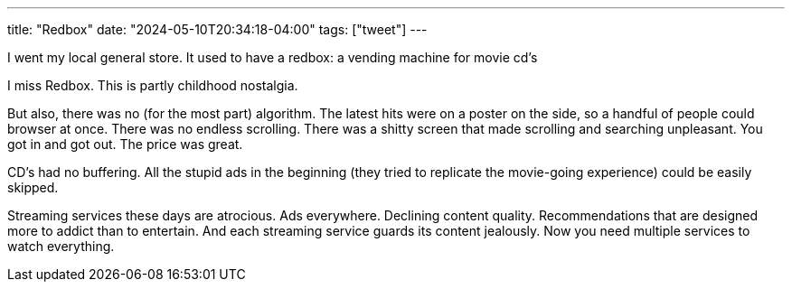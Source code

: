 ---
title: "Redbox"
date: "2024-05-10T20:34:18-04:00"
tags: ["tweet"]
---

I went my local general store.
It used to have a redbox: a vending machine for movie cd's

I miss Redbox.
This is partly childhood nostalgia.

But also, there was no (for the most part) algorithm.
The latest hits were on a poster on the side, so a handful of people could browser at once.
There was no endless scrolling.
There was a shitty screen that made scrolling and searching unpleasant.
You got in and got out.
The price was great.

CD's had no buffering.
All the stupid ads in the beginning (they tried to replicate the movie-going experience) could be easily skipped.

Streaming services these days are atrocious.
Ads everywhere.
Declining content quality.
Recommendations that are designed more to addict than to entertain.
And each streaming service guards its content jealously.
Now you need multiple services to watch everything.
